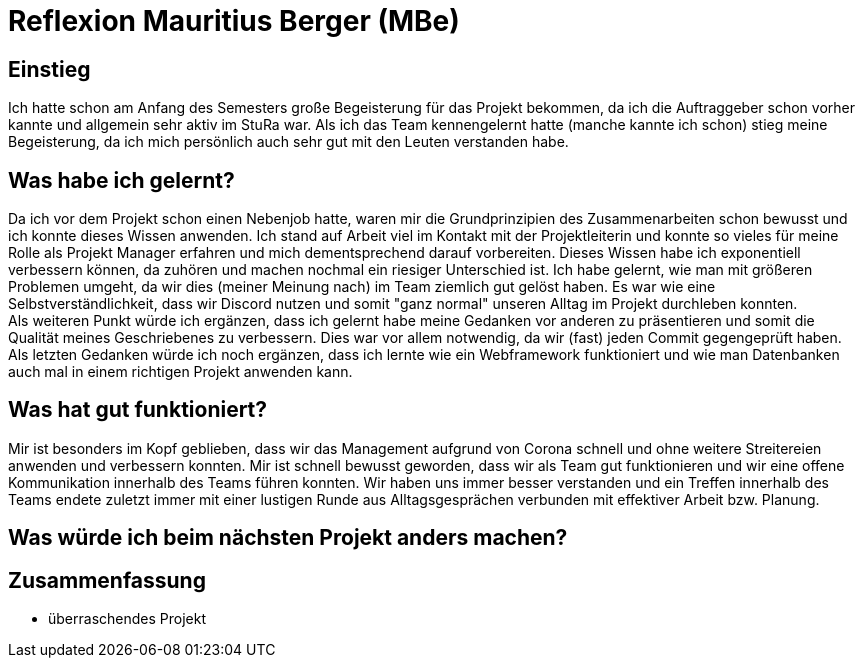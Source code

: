 # Reflexion Mauritius Berger (MBe)

// Die Rückbesinnungsphase...
// Was habe ich gelernt? Worauf bin ich stolz? Was hat gut
//  funktioniert? Was würde ich beim nächsten Projekt anders machen?

## Einstieg

Ich hatte schon am Anfang des Semesters große Begeisterung für das Projekt bekommen, da ich die Auftraggeber schon vorher kannte und allgemein sehr aktiv im StuRa war. Als ich das Team kennengelernt hatte (manche kannte ich schon) stieg meine Begeisterung, da ich mich persönlich auch sehr gut mit den Leuten verstanden habe.

## Was habe ich gelernt?

Da ich vor dem Projekt schon einen Nebenjob hatte, waren mir die Grundprinzipien des Zusammenarbeiten schon bewusst und ich konnte dieses Wissen anwenden. Ich stand auf Arbeit viel im Kontakt mit der Projektleiterin und konnte so vieles für meine Rolle als Projekt Manager erfahren und mich dementsprechend darauf vorbereiten. Dieses Wissen habe ich exponentiell verbessern können, da zuhören und machen nochmal ein riesiger Unterschied ist. Ich habe gelernt, wie man mit größeren Problemen umgeht, da wir dies (meiner Meinung nach) im Team ziemlich gut gelöst haben. Es war wie eine Selbstverständlichkeit, dass wir Discord nutzen und somit "ganz normal" unseren Alltag im Projekt durchleben konnten. +
Als weiteren Punkt würde ich ergänzen, dass ich gelernt habe meine Gedanken vor anderen zu präsentieren und somit die Qualität meines Geschriebenes zu verbessern. Dies war vor allem notwendig, da wir (fast) jeden Commit gegengeprüft haben. +
Als letzten Gedanken würde ich noch ergänzen, dass ich lernte wie ein Webframework funktioniert und wie man Datenbanken auch mal in einem richtigen Projekt anwenden kann.

## Was hat gut funktioniert?

Mir ist besonders im Kopf geblieben, dass wir das Management aufgrund von Corona schnell und ohne weitere Streitereien anwenden und verbessern konnten. Mir ist schnell bewusst geworden, dass wir als Team gut funktionieren und wir eine offene Kommunikation innerhalb des Teams führen konnten. Wir haben uns immer besser verstanden und ein Treffen innerhalb des Teams endete zuletzt immer mit einer lustigen Runde aus Alltagsgesprächen verbunden mit effektiver Arbeit bzw. Planung.


## Was würde ich beim nächsten Projekt anders machen?



## Zusammenfassung

* überraschendes Projekt

